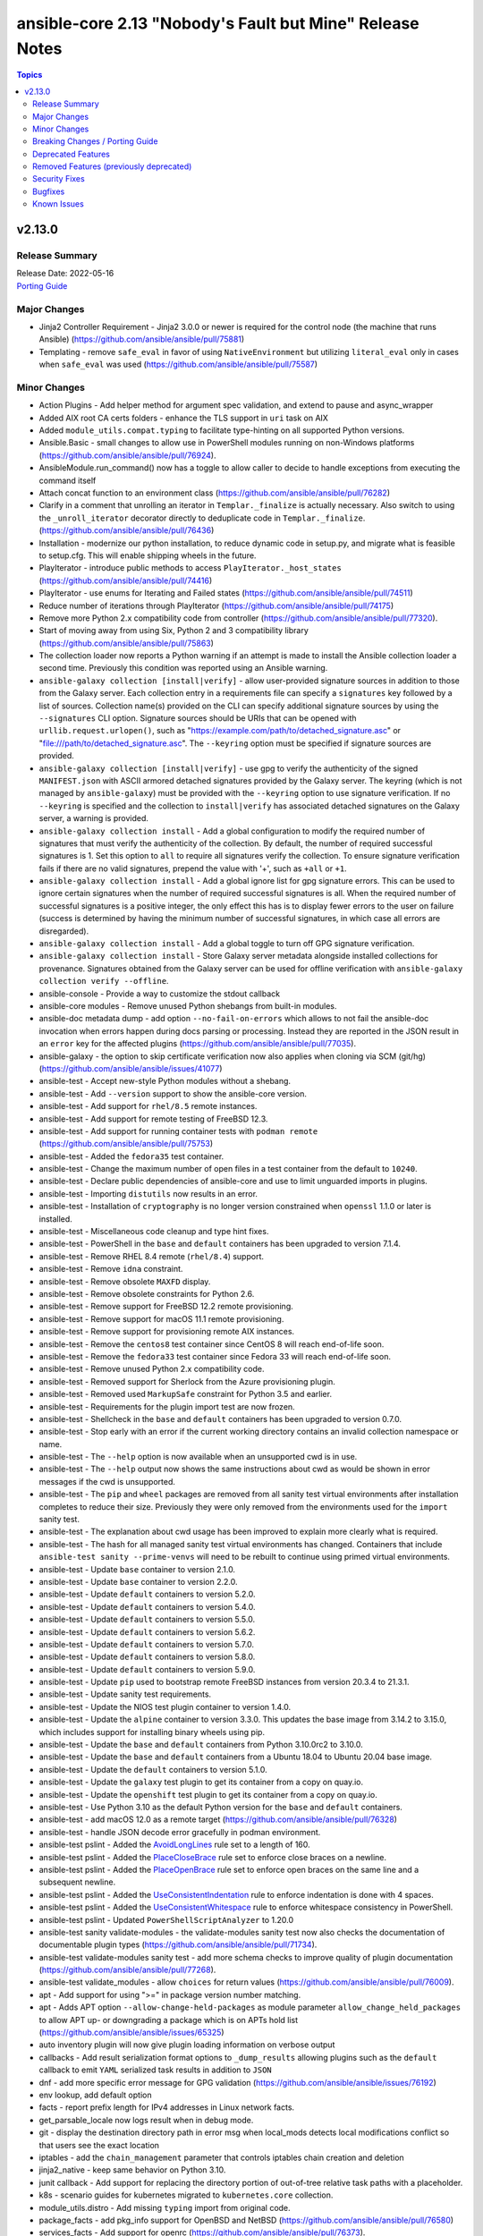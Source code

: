 =========================================================
ansible-core 2.13 "Nobody's Fault but Mine" Release Notes
=========================================================

.. contents:: Topics


v2.13.0
=======

Release Summary
---------------

| Release Date: 2022-05-16
| `Porting Guide <https://docs.ansible.com/ansible/devel/porting_guides.html>`__


Major Changes
-------------

- Jinja2 Controller Requirement - Jinja2 3.0.0 or newer is required for the control node (the machine that runs Ansible) (https://github.com/ansible/ansible/pull/75881)
- Templating - remove ``safe_eval`` in favor of using ``NativeEnvironment`` but utilizing ``literal_eval`` only in cases when ``safe_eval`` was used (https://github.com/ansible/ansible/pull/75587)

Minor Changes
-------------

- Action Plugins - Add helper method for argument spec validation, and extend to pause and async_wrapper
- Added AIX root CA certs folders - enhance the TLS support in ``uri`` task on AIX
- Added ``module_utils.compat.typing`` to facilitate type-hinting on all supported Python versions.
- Ansible.Basic - small changes to allow use in PowerShell modules running on non-Windows platforms (https://github.com/ansible/ansible/pull/76924).
- AnsibleModule.run_command() now has a toggle to allow caller to decide to handle exceptions from executing the command itself
- Attach concat function to an environment class (https://github.com/ansible/ansible/pull/76282)
- Clarify in a comment that unrolling an iterator in ``Templar._finalize`` is actually necessary. Also switch to using the ``_unroll_iterator`` decorator directly to deduplicate code in ``Templar._finalize``. (https://github.com/ansible/ansible/pull/76436)
- Installation - modernize our python installation, to reduce dynamic code in setup.py, and migrate what is feasible to setup.cfg. This will enable shipping wheels in the future.
- PlayIterator - introduce public methods to access ``PlayIterator._host_states`` (https://github.com/ansible/ansible/pull/74416)
- PlayIterator - use enums for Iterating and Failed states (https://github.com/ansible/ansible/pull/74511)
- Reduce number of iterations through PlayIterator (https://github.com/ansible/ansible/pull/74175)
- Remove more Python 2.x compatibility code from controller (https://github.com/ansible/ansible/pull/77320).
- Start of moving away from using Six, Python 2 and 3 compatibility library (https://github.com/ansible/ansible/pull/75863)
- The collection loader now reports a Python warning if an attempt is made to install the Ansible collection loader a second time. Previously this condition was reported using an Ansible warning.
- ``ansible-galaxy collection [install|verify]`` - allow user-provided signature sources in addition to those from the Galaxy server. Each collection entry in a requirements file can specify a ``signatures`` key followed by a list of sources. Collection name(s) provided on the CLI can specify additional signature sources by using the ``--signatures`` CLI option. Signature sources should be URIs that can be opened with ``urllib.request.urlopen()``, such as "https://example.com/path/to/detached_signature.asc" or "file:///path/to/detached_signature.asc". The ``--keyring`` option must be specified if signature sources are provided.
- ``ansible-galaxy collection [install|verify]`` - use gpg to verify the authenticity of the signed ``MANIFEST.json`` with ASCII armored detached signatures provided by the Galaxy server. The keyring (which is not managed by ``ansible-galaxy``) must be provided with the ``--keyring`` option to use signature verification. If no ``--keyring`` is specified and the collection to ``install|verify`` has associated detached signatures on the Galaxy server, a warning is provided.
- ``ansible-galaxy collection install`` - Add a global configuration to modify the required number of signatures that must verify the authenticity of the collection. By default, the number of required successful signatures is 1. Set this option to ``all`` to require all signatures verify the collection. To ensure signature verification fails if there are no valid signatures, prepend the value with '+', such as ``+all`` or ``+1``.
- ``ansible-galaxy collection install`` - Add a global ignore list for gpg signature errors. This can be used to ignore certain signatures when the number of required successful signatures is all. When the required number of successful signatures is a positive integer, the only effect this has is to display fewer errors to the user on failure (success is determined by having the minimum number of successful signatures, in which case all errors are disregarded).
- ``ansible-galaxy collection install`` - Add a global toggle to turn off GPG signature verification.
- ``ansible-galaxy collection install`` - Store Galaxy server metadata alongside installed collections for provenance. Signatures obtained from the Galaxy server can be used for offline verification with ``ansible-galaxy collection verify --offline``.
- ansible-console - Provide a  way to customize the stdout callback
- ansible-core modules - Remove unused Python shebangs from built-in modules.
- ansible-doc metadata dump - add option ``--no-fail-on-errors`` which allows to not fail the ansible-doc invocation when errors happen during docs parsing or processing. Instead they are reported in the JSON result in an ``error`` key for the affected plugins (https://github.com/ansible/ansible/pull/77035).
- ansible-galaxy - the option to skip certificate verification now also applies when cloning via SCM (git/hg) (https://github.com/ansible/ansible/issues/41077)
- ansible-test - Accept new-style Python modules without a shebang.
- ansible-test - Add ``--version`` support to show the ansible-core version.
- ansible-test - Add support for ``rhel/8.5`` remote instances.
- ansible-test - Add support for remote testing of FreeBSD 12.3.
- ansible-test - Add support for running container tests with ``podman remote`` (https://github.com/ansible/ansible/pull/75753)
- ansible-test - Added the ``fedora35`` test container.
- ansible-test - Change the maximum number of open files in a test container from the default to ``10240``.
- ansible-test - Declare public dependencies of ansible-core and use to limit unguarded imports in plugins.
- ansible-test - Importing ``distutils`` now results in an error.
- ansible-test - Installation of ``cryptography`` is no longer version constrained when ``openssl`` 1.1.0 or later is installed.
- ansible-test - Miscellaneous code cleanup and type hint fixes.
- ansible-test - PowerShell in the ``base`` and ``default`` containers has been upgraded to version 7.1.4.
- ansible-test - Remove RHEL 8.4 remote (``rhel/8.4``) support.
- ansible-test - Remove ``idna`` constraint.
- ansible-test - Remove obsolete ``MAXFD`` display.
- ansible-test - Remove obsolete constraints for Python 2.6.
- ansible-test - Remove support for FreeBSD 12.2 remote provisioning.
- ansible-test - Remove support for macOS 11.1 remote provisioning.
- ansible-test - Remove support for provisioning remote AIX instances.
- ansible-test - Remove the ``centos8`` test container since CentOS 8 will reach end-of-life soon.
- ansible-test - Remove the ``fedora33`` test container since Fedora 33 will reach end-of-life soon.
- ansible-test - Remove unused Python 2.x compatibility code.
- ansible-test - Removed support for Sherlock from the Azure provisioning plugin.
- ansible-test - Removed used ``MarkupSafe`` constraint for Python 3.5 and earlier.
- ansible-test - Requirements for the plugin import test are now frozen.
- ansible-test - Shellcheck in the ``base`` and ``default`` containers has been upgraded to version 0.7.0.
- ansible-test - Stop early with an error if the current working directory contains an invalid collection namespace or name.
- ansible-test - The ``--help`` option is now available when an unsupported cwd is in use.
- ansible-test - The ``--help`` output now shows the same instructions about cwd as would be shown in error messages if the cwd is unsupported.
- ansible-test - The ``pip`` and ``wheel`` packages are removed from all sanity test virtual environments after installation completes to reduce their size. Previously they were only removed from the environments used for the ``import`` sanity test.
- ansible-test - The explanation about cwd usage has been improved to explain more clearly what is required.
- ansible-test - The hash for all managed sanity test virtual environments has changed. Containers that include ``ansible-test sanity --prime-venvs`` will need to be rebuilt to continue using primed virtual environments.
- ansible-test - Update ``base`` container to version 2.1.0.
- ansible-test - Update ``base`` container to version 2.2.0.
- ansible-test - Update ``default`` containers to version 5.2.0.
- ansible-test - Update ``default`` containers to version 5.4.0.
- ansible-test - Update ``default`` containers to version 5.5.0.
- ansible-test - Update ``default`` containers to version 5.6.2.
- ansible-test - Update ``default`` containers to version 5.7.0.
- ansible-test - Update ``default`` containers to version 5.8.0.
- ansible-test - Update ``default`` containers to version 5.9.0.
- ansible-test - Update ``pip`` used to bootstrap remote FreeBSD instances from version 20.3.4 to 21.3.1.
- ansible-test - Update sanity test requirements.
- ansible-test - Update the NIOS test plugin container to version 1.4.0.
- ansible-test - Update the ``alpine`` container to version 3.3.0. This updates the base image from 3.14.2 to 3.15.0, which includes support for installing binary wheels using pip.
- ansible-test - Update the ``base`` and ``default`` containers from Python 3.10.0rc2 to 3.10.0.
- ansible-test - Update the ``base`` and ``default`` containers from a Ubuntu 18.04 to Ubuntu 20.04 base image.
- ansible-test - Update the ``default`` containers to version 5.1.0.
- ansible-test - Update the ``galaxy`` test plugin to get its container from a copy on quay.io.
- ansible-test - Update the ``openshift`` test plugin to get its container from a copy on quay.io.
- ansible-test - Use Python 3.10 as the default Python version for the ``base`` and ``default`` containers.
- ansible-test - add macOS 12.0 as a remote target (https://github.com/ansible/ansible/pull/76328)
- ansible-test - handle JSON decode error gracefully in podman environment.
- ansible-test pslint - Added the `AvoidLongLines <https://github.com/PowerShell/PSScriptAnalyzer/blob/master/docs/Rules/AvoidLongLines.md>`_ rule set to a length of 160.
- ansible-test pslint - Added the `PlaceCloseBrace <https://github.com/PowerShell/PSScriptAnalyzer/blob/master/docs/Rules/PlaceCloseBrace.md>`_ rule set to enforce close braces on a newline.
- ansible-test pslint - Added the `PlaceOpenBrace <https://github.com/PowerShell/PSScriptAnalyzer/blob/master/docs/Rules/PlaceOpenBrace.md>`_ rule set to enforce open braces on the same line and a subsequent newline.
- ansible-test pslint - Added the `UseConsistentIndentation <https://github.com/PowerShell/PSScriptAnalyzer/blob/master/docs/Rules/UseConsistentIndentation.md>`_ rule to enforce indentation is done with 4 spaces.
- ansible-test pslint - Added the `UseConsistentWhitespace <https://github.com/PowerShell/PSScriptAnalyzer/blob/master/docs/Rules/UseConsistentWhitespace.md>`_ rule to enforce whitespace consistency in PowerShell.
- ansible-test pslint - Updated ``PowerShellScriptAnalyzer`` to 1.20.0
- ansible-test sanity validate-modules - the validate-modules sanity test now also checks the documentation of documentable plugin types (https://github.com/ansible/ansible/pull/71734).
- ansible-test validate-modules sanity test - add more schema checks to improve quality of plugin documentation (https://github.com/ansible/ansible/pull/77268).
- ansible-test validate_modules - allow ``choices`` for return values (https://github.com/ansible/ansible/pull/76009).
- apt - Add support for using ">=" in package version number matching.
- apt - Adds APT option ``--allow-change-held-packages`` as module parameter ``allow_change_held_packages`` to allow APT up- or downgrading a package which is on APTs hold list (https://github.com/ansible/ansible/issues/65325)
- auto inventory plugin will now give plugin loading information on verbose output
- callbacks - Add result serialization format options to ``_dump_results`` allowing plugins such as the ``default`` callback to emit ``YAML`` serialized task results in addition to ``JSON``
- dnf - add more specific error message for GPG validation (https://github.com/ansible/ansible/issues/76192)
- env lookup, add default option
- facts - report prefix length for IPv4 addresses in Linux network facts.
- get_parsable_locale now logs result when in debug mode.
- git - display the destination directory path in error msg when local_mods detects local modifications conflict so that users see the exact location
- iptables - add the ``chain_management`` parameter that controls iptables chain creation and deletion
- jinja2_native - keep same behavior on Python 3.10.
- junit callback - Add support for replacing the directory portion of out-of-tree relative task paths with a placeholder.
- k8s - scenario guides for kubernetes migrated to ``kubernetes.core`` collection.
- module_utils.distro - Add missing ``typing`` import from original code.
- package_facts - add pkg_info support for OpenBSD and NetBSD (https://github.com/ansible/ansible/pull/76580)
- services_facts - Add support for openrc (https://github.com/ansible/ansible/pull/76373).
- setting DEFAULT_FACT_PATH is being deprecated in favor of the generic module_defaults keyword
- uri - Avoid reading the response body when not needed
- uri - Eliminate multiple requests to determine the final URL for file naming with ``dest``
- validate-modules - do some basic validation on the ``M(...)``, ``U(...)``, ``L(..., ...)`` and ``R(..., ...)`` documentation markups (https://github.com/ansible/ansible/pull/76262).
- vmware - migrated vmware scenario guides to `community.vmware` repo.
- yum, dnf - add sslverify option to temporarily disable certificate validation for a repository

Breaking Changes / Porting Guide
--------------------------------

- Module Python Dependency - Drop support for Python 2.6 in module execution.
- Templating - it is no longer allowed to perform arithmetic and concatenation operations outside of the jinja template (https://github.com/ansible/ansible/pull/75587)
- The ``finalize`` method is no longer exposed in the globals for use in templating.

Deprecated Features
-------------------

- ansible-core - Remove support for Python 2.6.
- ansible-test - Remove support for Python 2.6.
- ssh connection plugin option scp_if_ssh in favor of ssh_transfer_method.

Removed Features (previously deprecated)
----------------------------------------

- Remove deprecated ``Templar.set_available_variables()`` method (https://github.com/ansible/ansible/issues/75828)
- cli - remove deprecated ability to set verbosity before the sub-command (https://github.com/ansible/ansible/issues/75823)
- copy - remove deprecated ``thirsty`` alias (https://github.com/ansible/ansible/issues/75824)
- psrp - Removed fallback on ``put_file`` with older ``pypsrp`` versions. Users must have at least ``pypsrp>=0.4.0``.
- url_argument_spec - remove deprecated ``thirsty`` alias for ``get_url`` and ``uri`` modules (https://github.com/ansible/ansible/issues/75825, https://github.com/ansible/ansible/issues/75826)

Security Fixes
--------------

- Do not include params in exception when a call to ``set_options`` fails. Additionally, block the exception that is returned from being displayed to stdout. (CVE-2021-3620)

Bugfixes
--------

- Add a YAML representer for ``NativeJinjaText``
- Add a YAML representer for ``NativeJinjaUnsafeText``
- AnsiballZ - Ensure we use the full python package in the module cache filename to avoid a case where ``collections:`` is used to execute a module via short name, where the short name duplicates another module from ``ansible.builtin`` or another collection that was executed previously.
- Ansible.ModuleUtils.LinkUtil - Ignore the ``LIB`` environment variable when loading the ``LinkUtil`` code
- Ansible.ModuleUtils.SID - Use user principal name as is for lookup in the ``Convert-ToSID`` function - https://github.com/ansible/ansible/issues/77316
- Detect package manager for Amazon Linux 2022 (AL2022) as dnf
- Ensure the correct ``environment_class`` is set on ``AnsibleJ2Template``
- Fix ``AttributeError`` when providing password file via ``--connection-password-file`` (https://github.com/ansible/ansible/issues/76530)
- Fix ``end_play`` to end the current play only (https://github.com/ansible/ansible/issues/76672)
- Fix collection filter/test plugin redirects (https://github.com/ansible/ansible/issues/77192).
- Fix executing includes in the always section in the free strategy (https://github.com/ansible/ansible/issues/75642)
- Fix for when templating empty template file resulted in file with string 'None' (https://github.com/ansible/ansible/issues/76610)
- Fix help message for the 'ansible-galaxy collection verify' positional argument. The positional argument must be a collection name (https://github.com/ansible/ansible/issues/76087).
- Fix module logging issue when using custom module on WSL2 (https://github.com/ansible/ansible/issues/76320)
- Fix task debugger to work with ``run_once`` using ``linear`` strategy (https://github.com/ansible/ansible/issues/76049)
- Fix traceback when installing a collection from a git repository and git is not installed (https://github.com/ansible/ansible/issues/77479).
- Interpreter Discovery - Fallback to OS family if the distro is not found in ``INTERPRETER_PYTHON_DISTRO_MAP`` (https://github.com/ansible/ansible/issues/75560)
- Interpreter discovery - Add ``RHEL`` to ``OS_FAMILY_MAP`` for correct family fallback for interpreter discovery (https://github.com/ansible/ansible/issues/77368)
- Make include_role/include_tasks work with any_errors_fatal (https://github.com/ansible/ansible/issues/50897)
- Parser errors from within includes should not be rescueable (https://github.com/ansible/ansible/issues/73657)
- Prevent losing unsafe on results returned from lookups (https://github.com/ansible/ansible/issues/77535)
- Templating - Ensure we catch exceptions when getting ``.filters`` and ``.tests`` attributes on their respective plugins and properly error, instead of aborting which results in no filters being added to the jinja2 environment
- Trigger an undefined error when an undefined variable is detected within a dictionary and/or list (https://github.com/ansible/ansible/pull/75587)
- _run_loop - Add the task name to the warning (https://github.com/ansible/ansible/issues/76011)
- ``Templar.copy_with_new_env`` - set the ``finalize`` method of the new ``Templar`` object for the new environment (https://github.com/ansible/ansible/issues/76379)
- add_host/group_by: fix using changed_when in a loop (https://github.com/ansible/ansible/issues/71627)
- ansible - Exclude Python 2.6 from Python interpreter discovery.
- ansible-config avoid showing _terms and _input when --only-changed.
- ansible-doc - Fix ansible-doc -l ansible.builtin / ansible.legacy not returning anything
- ansible-doc - ignore plugin deprecation warnings (https://github.com/ansible/ansible/issues/75671)
- ansible-galaxy - Add galaxy_collection_skeleton/galaxy_collection_skeleton_ignore configuration options
- ansible-galaxy - Fix using the '--ignore-certs' option when there is no server-specific configuration for the Galaxy server.
- ansible-galaxy - installing/downloading collections with invalid versions in git repositories and directories now gives a formatted error message (https://github.com/ansible/ansible/issues/76425, https://github.com/ansible/ansible/issues/75404).
- ansible-galaxy - when installing a role properly raise an error when inaccessible path is specified multiple times in roles_path (e.g. via environment variable and command line option) (https://github.com/ansible/ansible/issues/76316)
- ansible-galaxy collection build - Ignore any existing ``MANIFEST.json`` and ``FILES.json`` in the root directory when building a collection.
- ansible-galaxy collection verify - display files/directories not included in the FILES.json as modified content.
- ansible-galaxy publish - Fix warning and error detection in import messages to properly display them in Ansible
- ansible-pull handle case where hostname and nodename are empty
- ansible-test - Add default entry for Windows remotes to be used with unknown versions.
- ansible-test - All virtual environments managed by ansible-test are marked as usable after being bootstrapped, to avoid errors caused by use of incomplete environments. Previously this was only done for sanity tests. Existing environments from previous versions of ansible-test will be recreated on demand due to lacking the new marker.
- ansible-test - Automatic target requirements installation is now based on the target environment instead of the controller environment.
- ansible-test - Correctly detect when running as the ``root`` user (UID 0) on the origin host. The result of the detection was incorrectly being inverted.
- ansible-test - Don't fail if network cannot be disconnected (https://github.com/ansible/ansible/pull/77472)
- ansible-test - Fix Python real prefix detection when running in a ``venv`` virtual environment.
- ansible-test - Fix ``windows-integration`` and ``network-integration`` when used with the ``--docker`` option and user-provided inventory.
- ansible-test - Fix installation and usage of ``pyyaml`` requirement for the ``import`` sanity test for collections.
- ansible-test - Fix path to inventory file for ``windows-integration`` and ``network-integration`` commands for collections.
- ansible-test - Fix plugin loading.
- ansible-test - Fix skipping of tests marked ``needs/python`` on the origin host.
- ansible-test - Fix skipping of tests marked ``needs/root`` on the origin host.
- ansible-test - Fix the ``import`` sanity test to work properly when Ansible's built-in vendoring support is in use.
- ansible-test - Fix the ``validate-modules`` sanity test to avoid double-loading the collection loader and possibly failing on import of the ``packaging`` module.
- ansible-test - Fix traceback in ``import`` sanity test on Python 2.7 when ``pip`` is not available.
- ansible-test - Fix traceback in the ``validate-modules`` sanity test when testing an Ansible module without any callables.
- ansible-test - Fix traceback when running from an install and delegating execution to a different Python interpreter.
- ansible-test - Fix traceback when using the ``--all`` option with PowerShell code coverage.
- ansible-test - Fix type hints.
- ansible-test - Import ``yaml.cyaml.CParser`` instead of ``_yaml.CParser`` in the ``yamllint`` sanity test.
- ansible-test - Limit ``paramiko`` installation to versions before 2.9.0. This is required to maintain support for systems which do not support RSA SHA-2 algorithms.
- ansible-test - Pylint Deprecated Plugin - Use correct message symbols when date or version is not a float or str (https://github.com/ansible/ansible/issues/77085)
- ansible-test - Relocate constants to eliminate symlink.
- ansible-test - Replace the directory portion of out-of-tree paths in JUnit files from integration tests with the ``out-of-tree:`` prefix.
- ansible-test - Sanity tests run with the ``--requirements` option for Python 2.x now install ``virtualenv`` when it is missing or too old. Previously it was only installed if missing. Version 16.7.12 is now installed instead of the latest version.
- ansible-test - Set the ``pytest`` option ``--rootdir`` instead of letting it be auto-detected.
- ansible-test - Show an error message instead of a traceback when running outside of a supported directory.
- ansible-test - Target integration test requirements are now correctly installed for target environments running on the controller.
- ansible-test - The ``import`` sanity test no longer reports errors about ``packaging`` being missing when testing collections.
- ansible-test - Update distribution test containers to version 3.1.0.
- ansible-test - Update help links to reference ``ansible-core`` instead of ``ansible``.
- ansible-test - Update unit tests to use the ``--forked`` option instead of the deprecated ``--boxed`` option.
- ansible-test - Use https://ci-files.testing.ansible.com/ for instance bootstrapping instead of an S3 endpoint.
- ansible-test - Use relative paths in JUnit files generated during integration test runs.
- ansible-test - Use the correct variable to reference the client's SSH key when generating inventory.
- ansible-test - Use the legacy collection loader for ``import`` sanity tests on target-only Python versions.
- ansible-test - Virtual environments managed by ansible-test now use consistent versions of ``pip``, ``setuptools`` and ``wheel``. This avoids issues with virtual environments containing outdated or dysfunctional versions of these tools. The initial bootstrapping of ``pip`` is done by ansible-test from an HTTPS endpoint instead of creating the virtual environment with it already present.
- ansible-test - fix a typo in validate-modules.
- ansible-test - fixed support container failures (eg http-test-container) under podman
- ansible-test compile sanity test - do not crash if a column could not be determined for an error (https://github.com/ansible/ansible/pull/77465).
- ansible-test pslint - Fix error when encountering validation results that are highly nested - https://github.com/ansible/ansible/issues/74151
- ansible-vault encrypt_string - fix ``--output`` option to correctly write encrypted string into given file (https://github.com/ansible/ansible/issues/75101)
- ansible.builtin.file modification_time supports check_mode
- ansible_facts.devices - Fix parsing of device serial number detected via sg_inq for rhel8 (https://github.com/ansible/ansible/issues/75420)
- apt - fails to deploy deb file to old debian systems using python-apt < 0.8.9 (https://github.com/ansible/ansible/issues/47277)
- arg_spec - Fix incorrect ``no_log`` warning when a parameter alias is used (https://github.com/ansible/ansible/pull/77576)
- async - Improve performance of sending async callback events by never sending the full task through the queue (https://github.com/ansible/ansible/issues/76729)
- catch the case that cowsay is broken which would lead to missing output
- cleaning facts will now only warn about the variable name and not post the content, which can be undesireable to disclose
- collection_loader - Implement 'find_spec' and 'exec_module' to override deprecated importlib methods 'find_module' and 'load_module' when applicable (https://github.com/ansible/ansible/issues/74660).
- correctly inherit vars from parent in block (https://github.com/ansible/ansible/issues/75286).
- default callback - Ensure we compare FQCN also in lockstep logic, to ensure using the FQCN of a strategy plugin triggers the correct behavior in the default callback plugin. (https://github.com/ansible/ansible/issues/76782)
- distribution - add EuroLinux to fact gathering (https://github.com/ansible/ansible/pull/76624).
- distribution - detect tencentos and gather correct facts on the distro.
- dnf - ensure releasever is passed into libdnf as string (https://github.com/ansible/ansible/issues/77010)
- extend timeout for ansible-galaxy when communicating with the galaxy server api, and apply it to all interactions with the api
- facts - add support for deepin distro information detection (https://github.com/ansible/ansible/issues/77286).
- first_found - fix to allow for spaces in file names (https://github.com/ansible/ansible/issues/77136)
- gather_facts - Fact gathering now continues even if it fails to read a file
- gather_facts action now handles the move of base connection plugin types into collections to add/prevent subset argument correctly
- gather_facts/setup will not fail anymore if capsh is present but not executable
- git module fix docs and proper use of ssh wrapper script and GIT_SSH_COMMAND depending on version.
- git module is more consistent and clearer about which ssh options are added to git calls.
- git module no longer uses wrapper script for ssh options.
- hacking - fix incorrect usage of deprecated fish-shell redirection operators that failed to honor ``--quiet`` flag when sourced (https://github.com/ansible/ansible/pull/77180).
- hostname - Do not require SystemdStrategy subclasses for every distro (https://github.com/ansible/ansible/issues/76792)
- hostname - Fix Debian strategy KeyError, use `SystemdStrategy` (https://github.com/ansible/ansible/issues/76124)
- hostname - Update the systemd strategy in the ``hostname`` module to not interfere with NetworkManager (https://github.com/ansible/ansible/issues/76958)
- hostname - add hostname support for openEuler distro (https://github.com/ansible/ansible/pull/76619).
- hostname - use ``file_get_content()`` to read the file containing the host name in the ``FileStrategy.get_permanent_hostname()`` method. This prevents a ``TypeError`` from being raised when the strategy is used (https://github.com/ansible/ansible/issues/77025).
- include_vars, properly initialize variable as there is corner case in which it can end up referenced and not defined
- inventory - parameterize ``disable_lookups`` in ``Constructable`` (https://github.com/ansible/ansible/issues/76769).
- inventory manager now respects --flush-cache
- junit callback - Fix traceback during automatic fact gathering when using relative paths.
- junit callback - Fix unicode error when handling non-ASCII task paths.
- module_utils.common.yaml - The ``SafeLoader``, ``SafeDumper`` and ``Parser`` classes now fallback to ``object`` when ``yaml`` is not available. This fixes tracebacks when inheriting from these classes without requiring a ``HAS_YAML`` guard around class definitions.
- parameters - handle blank values when argument is a list (https://github.com/ansible/ansible/issues/77108).
- play_context now compensates for when a conneciton sets the default to inventory_hostname but skips adding it to the vars.
- playbook/strategy have more informative 'attribute' based errors for playbook objects and handlers.
- python modules (new type) will now again prefer the specific python stated in the module's shebang instead of hardcoding to /usr/bin/python.
- replace - Always return ``rc`` to ensure return values are consistent - https://github.com/ansible/ansible/pull/71963
- script - skip in check mode if the plugin cannot determine if a change will occur (i.e. neither `creates` or `removes` are provided).
- service - Fixed handling of sleep arguments during service restarts on AIX. (https://github.com/ansible/ansible/issues/76877)
- service - Fixed service restarts with arguments on AIX. (https://github.com/ansible/ansible/issues/76840)
- service_facts module will now give more meaningful warnings when it fails to gather data.
- set_fact/include_vars correctly handle delegation assignments within loops
- setup - detect docker container with check for ./dockerenv or ./dockinit (https://github.com/ansible/ansible/pull/74349).
- shell/command - only return changed as True if the task has not been skipped.
- shell/command - only skip in check mode if the options `creates` and `removes` are both None.
- ssh connection - properly quote controlpersist path given by user to avoid issues with spaces and other characters
- ssh connection avoid parsing ssh cli debug lines as they can match expected output at high verbosities.
- ssh connection now uses more correct host source as play_context can ignore loop/delegation variations.
- sudo become plugin, fix handling of non interactive flags, previous substitution was too naive
- systemd - check if service is alias so it gets enabled (https://github.com/ansible/ansible/issues/75538).
- systemd - check if service is indirect so it gets enabled (https://github.com/ansible/ansible/issues/76453).
- task_executor reverts the change to push facts into delegated vars on loop finalization as result managing code already handles this and was duplicating effort to wrong result.
- template lookup - restore inadvertently deleted default for ``convert_data`` (https://github.com/ansible/ansible/issues/77004)
- to_json/to_nice_json filters defaults back to unvaulting/no unsafe packing.
- unarchive - Fix zip archive file listing that caused issues with content postprocessing (https://github.com/ansible/ansible/issues/76067).
- unarchive - Make extraction work when the LANGUAGE environment variable is set to a non-English locale.
- unarchive - apply ``owner`` and ``group`` permissions to top folder (https://github.com/ansible/ansible/issues/35426)
- unarchive - include the original error when a handler cannot manage the archive (https://github.com/ansible/ansible/issues/28977).
- unarchive - the ``io_buffer_size`` option added in 2.12 was not accepted by the module (https://github.com/ansible/ansible/pull/77271).
- urls - Allow ``ca_path`` to point to a bundle containing multiple PEM certs (https://github.com/ansible/ansible/issues/75015)
- urls/uri - Address case where ``HTTPError`` isn't fully initialized due to the error, and is missing certain methods and attributes (https://github.com/ansible/ansible/issues/76386)
- user - allow ``password_expiry_min`` and ``password_expiry_min`` to be set to ``0`` (https://github.com/ansible/ansible/issues/75017)
- user - allow password min and max to be set at the same time (https://github.com/ansible/ansible/issues/75017)
- user - update logic to check if user exists or not in MacOS.
- validate_argument_spec - Skip suboption validation if the top level option is an invalid type (https://github.com/ansible/ansible/issues/75612).
- variablemanager, more efficient read of vars files
- vault - Warn instead of fail for missing vault IDs if at least one valid vault secret is found.
- winrm - Ensure ``kinit`` is run with the same ``PATH`` env var as the Ansible process
- yum - prevent storing unnecessary cache data by running `yum makecache fast` (https://github.com/ansible/ansible/issues/76336)

Known Issues
------------

- get_url - document ``check_mode`` correctly with unreliable changed status (https://github.com/ansible/ansible/issues/65687).
